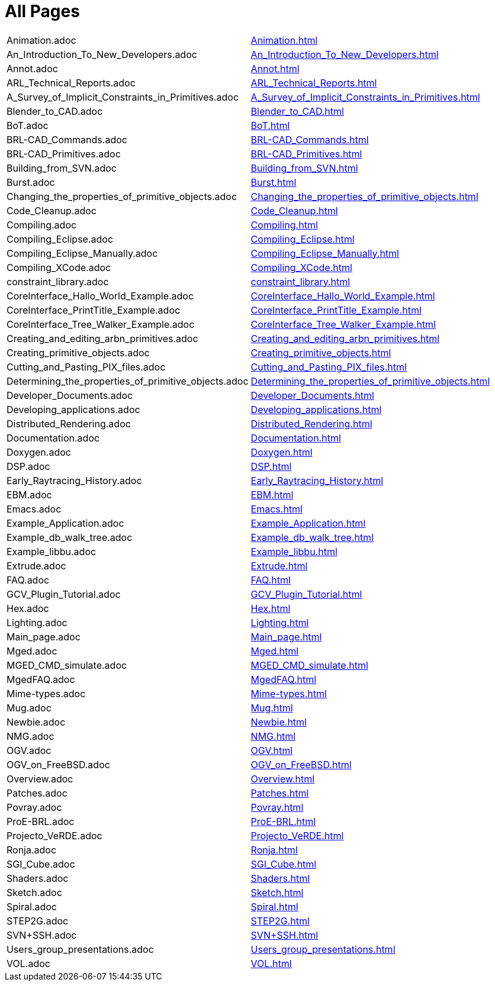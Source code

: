 = All Pages

[cols=2*~]
|===
| Animation.adoc
| xref:Animation.adoc[]

| An_Introduction_To_New_Developers.adoc
| xref:An_Introduction_To_New_Developers.adoc[]

| Annot.adoc
| xref:Annot.adoc[]

| ARL_Technical_Reports.adoc
| xref:ARL_Technical_Reports.adoc[]

| A_Survey_of_Implicit_Constraints_in_Primitives.adoc
| xref:A_Survey_of_Implicit_Constraints_in_Primitives.adoc[]

| Blender_to_CAD.adoc
| xref:Blender_to_CAD.adoc[]

| BoT.adoc
| xref:BoT.adoc[]

| BRL-CAD_Commands.adoc
| xref:BRL-CAD_Commands.adoc[]

| BRL-CAD_Primitives.adoc
| xref:BRL-CAD_Primitives.adoc[]

| Building_from_SVN.adoc
| xref:Building_from_SVN.adoc[]

| Burst.adoc
| xref:Burst.adoc[]

| Changing_the_properties_of_primitive_objects.adoc
| xref:Changing_the_properties_of_primitive_objects.adoc[]

| Code_Cleanup.adoc
| xref:Code_Cleanup.adoc[]

| Compiling.adoc
| xref:Compiling.adoc[]

| Compiling_Eclipse.adoc
| xref:Compiling_Eclipse.adoc[]

| Compiling_Eclipse_Manually.adoc
| xref:Compiling_Eclipse_Manually.adoc[]

| Compiling_XCode.adoc
| xref:Compiling_XCode.adoc[]

| constraint_library.adoc
| xref:constraint_library.adoc[]

| CoreInterface_Hallo_World_Example.adoc
| xref:CoreInterface_Hallo_World_Example.adoc[]

| CoreInterface_PrintTitle_Example.adoc
| xref:CoreInterface_PrintTitle_Example.adoc[]

| CoreInterface_Tree_Walker_Example.adoc
| xref:CoreInterface_Tree_Walker_Example.adoc[]

| Creating_and_editing_arbn_primitives.adoc
| xref:Creating_and_editing_arbn_primitives.adoc[]

| Creating_primitive_objects.adoc
| xref:Creating_primitive_objects.adoc[]

| Cutting_and_Pasting_PIX_files.adoc
| xref:Cutting_and_Pasting_PIX_files.adoc[]

| Determining_the_properties_of_primitive_objects.adoc
| xref:Determining_the_properties_of_primitive_objects.adoc[]

| Developer_Documents.adoc
| xref:Developer_Documents.adoc[]

| Developing_applications.adoc
| xref:Developing_applications.adoc[]

| Distributed_Rendering.adoc
| xref:Distributed_Rendering.adoc[]

| Documentation.adoc
| xref:Documentation.adoc[]

| Doxygen.adoc
| xref:Doxygen.adoc[]

| DSP.adoc
| xref:DSP.adoc[]

| Early_Raytracing_History.adoc
| xref:Early_Raytracing_History.adoc[]

| EBM.adoc
| xref:EBM.adoc[]

| Emacs.adoc
| xref:Emacs.adoc[]

| Example_Application.adoc
| xref:Example_Application.adoc[]

| Example_db_walk_tree.adoc
| xref:Example_db_walk_tree.adoc[]

| Example_libbu.adoc
| xref:Example_libbu.adoc[]

| Extrude.adoc
| xref:Extrude.adoc[]

| FAQ.adoc
| xref:FAQ.adoc[]

| GCV_Plugin_Tutorial.adoc
| xref:GCV_Plugin_Tutorial.adoc[]

| Hex.adoc
| xref:Hex.adoc[]

| Lighting.adoc
| xref:Lighting.adoc[]

| Main_page.adoc
| xref:Main_page.adoc[]

| Mged.adoc
| xref:Mged.adoc[]

| MGED_CMD_simulate.adoc
| xref:MGED_CMD_simulate.adoc[]

| MgedFAQ.adoc
| xref:MgedFAQ.adoc[]

| Mime-types.adoc
| xref:Mime-types.adoc[]

| Mug.adoc
| xref:Mug.adoc[]

| Newbie.adoc
| xref:Newbie.adoc[]

| NMG.adoc
| xref:NMG.adoc[]

| OGV.adoc
| xref:OGV.adoc[]

| OGV_on_FreeBSD.adoc
| xref:OGV_on_FreeBSD.adoc[]

| Overview.adoc
| xref:Overview.adoc[]

| Patches.adoc
| xref:Patches.adoc[]

| Povray.adoc
| xref:Povray.adoc[]

| ProE-BRL.adoc
| xref:ProE-BRL.adoc[]

| Projecto_VeRDE.adoc
| xref:Projecto_VeRDE.adoc[]

| Ronja.adoc
| xref:Ronja.adoc[]

| SGI_Cube.adoc
| xref:SGI_Cube.adoc[]

| Shaders.adoc
| xref:Shaders.adoc[]

| Sketch.adoc
| xref:Sketch.adoc[]

| Spiral.adoc
| xref:Spiral.adoc[]

| STEP2G.adoc
| xref:STEP2G.adoc[]

| SVN+SSH.adoc
| xref:SVN+SSH.adoc[]

| Users_group_presentations.adoc
| xref:Users_group_presentations.adoc[]

| VOL.adoc
| xref:VOL.adoc[]
|===
